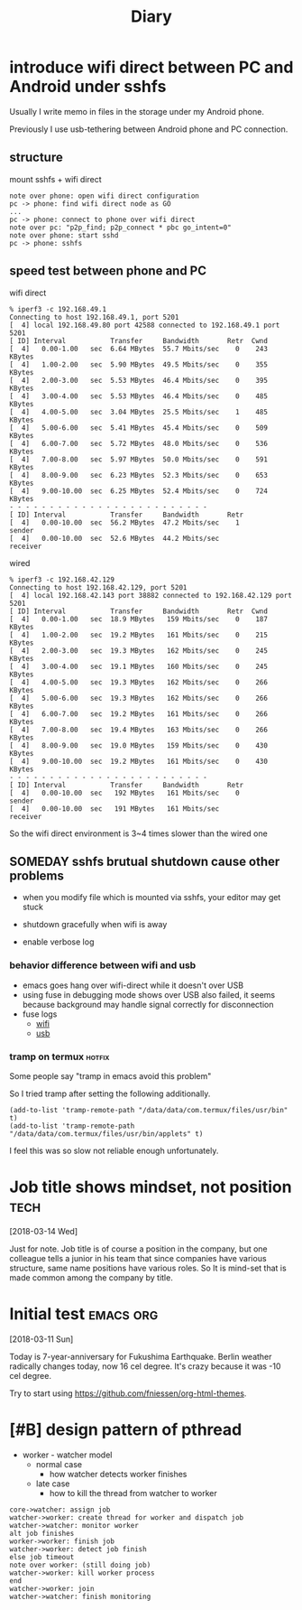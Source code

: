 #+TITLE: Diary

#+EXCLUDE_TAGS: private draft
#+OPTIONS: author:nil creator:nil num:nil todo:nil ^:nil timestamp:nil toc:t
#+HTML_HEAD: <link rel="stylesheet" type="text/css" href="/styles/readtheorg/css/htmlize.css"/>
#+HTML_HEAD: <link rel="stylesheet" type="text/css" href="/styles/readtheorg/css/readtheorg.css"/>
#+HTML_HEAD: <link rel="shortcut icon" type="image/x-icon" href="/favicon.ico?">
#+HTML_HEAD: <script src="https://ajax.googleapis.com/ajax/libs/jquery/2.1.3/jquery.min.js"></script>
#+HTML_HEAD: <script src="https://maxcdn.bootstrapcdn.com/bootstrap/3.3.4/js/bootstrap.min.js"></script>
#+HTML_HEAD: <script type="text/javascript" src="/styles/lib/js/jquery.stickytableheaders.min.js"></script>
#+HTML_HEAD: <script type="text/javascript" src="/styles/readtheorg/js/readtheorg.js"></script>

* DONE introduce wifi direct between PC and Android under sshfs
  CLOSED: [2019-05-04 Sa 17:25]

  Usually I write memo in files in the storage under my Android phone.

  Previously I use usb-tethering between Android phone and PC connection.

** structure

   mount sshfs + wifi direct

   #+BEGIN_SRC plantuml :file images/wifi_direct_sshfs_nexus5x.png
   note over phone: open wifi direct configuration
   pc -> phone: find wifi direct node as GO
   ...
   pc -> phone: connect to phone over wifi direct
   note over pc: "p2p_find; p2p_connect * pbc go_intent=0"
   note over phone: start sshd
   pc -> phone: sshfs
   #+END_SRC

   #+RESULTS:
   [[file:wifi_direct_sshfs_nexus5x.png]]

** speed test between phone and PC

   wifi direct

   #+BEGIN_EXAMPLE
   % iperf3 -c 192.168.49.1
   Connecting to host 192.168.49.1, port 5201
   [  4] local 192.168.49.80 port 42588 connected to 192.168.49.1 port 5201
   [ ID] Interval           Transfer     Bandwidth       Retr  Cwnd
   [  4]   0.00-1.00   sec  6.64 MBytes  55.7 Mbits/sec    0    243 KBytes
   [  4]   1.00-2.00   sec  5.90 MBytes  49.5 Mbits/sec    0    355 KBytes
   [  4]   2.00-3.00   sec  5.53 MBytes  46.4 Mbits/sec    0    395 KBytes
   [  4]   3.00-4.00   sec  5.53 MBytes  46.4 Mbits/sec    0    485 KBytes
   [  4]   4.00-5.00   sec  3.04 MBytes  25.5 Mbits/sec    1    485 KBytes
   [  4]   5.00-6.00   sec  5.41 MBytes  45.4 Mbits/sec    0    509 KBytes
   [  4]   6.00-7.00   sec  5.72 MBytes  48.0 Mbits/sec    0    536 KBytes
   [  4]   7.00-8.00   sec  5.97 MBytes  50.0 Mbits/sec    0    591 KBytes
   [  4]   8.00-9.00   sec  6.23 MBytes  52.3 Mbits/sec    0    653 KBytes
   [  4]   9.00-10.00  sec  6.25 MBytes  52.4 Mbits/sec    0    724 KBytes
   - - - - - - - - - - - - - - - - - - - - - - - - -
   [ ID] Interval           Transfer     Bandwidth       Retr
   [  4]   0.00-10.00  sec  56.2 MBytes  47.2 Mbits/sec    1             sender
   [  4]   0.00-10.00  sec  52.6 MBytes  44.2 Mbits/sec                  receiver
   #+END_EXAMPLE

   wired

   #+BEGIN_EXAMPLE
   % iperf3 -c 192.168.42.129
   Connecting to host 192.168.42.129, port 5201
   [  4] local 192.168.42.143 port 38882 connected to 192.168.42.129 port 5201
   [ ID] Interval           Transfer     Bandwidth       Retr  Cwnd
   [  4]   0.00-1.00   sec  18.9 MBytes   159 Mbits/sec    0    187 KBytes
   [  4]   1.00-2.00   sec  19.2 MBytes   161 Mbits/sec    0    215 KBytes
   [  4]   2.00-3.00   sec  19.3 MBytes   162 Mbits/sec    0    245 KBytes
   [  4]   3.00-4.00   sec  19.1 MBytes   160 Mbits/sec    0    245 KBytes
   [  4]   4.00-5.00   sec  19.3 MBytes   162 Mbits/sec    0    266 KBytes
   [  4]   5.00-6.00   sec  19.3 MBytes   162 Mbits/sec    0    266 KBytes
   [  4]   6.00-7.00   sec  19.2 MBytes   161 Mbits/sec    0    266 KBytes
   [  4]   7.00-8.00   sec  19.4 MBytes   163 Mbits/sec    0    266 KBytes
   [  4]   8.00-9.00   sec  19.0 MBytes   159 Mbits/sec    0    430 KBytes
   [  4]   9.00-10.00  sec  19.2 MBytes   161 Mbits/sec    0    430 KBytes
   - - - - - - - - - - - - - - - - - - - - - - - - -
   [ ID] Interval           Transfer     Bandwidth       Retr
   [  4]   0.00-10.00  sec   192 MBytes   161 Mbits/sec    0             sender
   [  4]   0.00-10.00  sec   191 MBytes   161 Mbits/sec                  receiver
   #+END_EXAMPLE

   So the wifi direct environment is 3~4 times slower than the wired one

** SOMEDAY sshfs brutual shutdown cause other problems
   CLOSED: [2019-04-15 Mo 11:55]

   - when you modify file which is mounted via sshfs, your editor may get stuck

   - shutdown gracefully when wifi is away

   - enable verbose log

*** behavior difference between wifi and usb
    - emacs goes hang over wifi-direct while it doesn't over USB
    - using fuse in debugging mode shows over USB also failed, it seems because background may handle signal correctly for disconnection
    - fuse logs
      - [[file:research/wifi-direct/wifi_direct_brutual_disconnect_sshfs.log][wifi]]
      - [[file:research/wifi-direct/usb_brutual_disconnect_sshfs.log][usb]]

*** tramp on termux                                             :hotfix:

    Some people say "tramp in emacs avoid this problem"

    So I tried tramp after setting the following additionally.

    #+BEGIN_SRC elisp
    (add-to-list 'tramp-remote-path "/data/data/com.termux/files/usr/bin" t)
    (add-to-list 'tramp-remote-path "/data/data/com.termux/files/usr/bin/applets" t)
    #+END_SRC

    I feel this was so slow not reliable enough unfortunately.

* Job title shows mindset, not position                           :tech:
  [2018-03-14 Wed]

  Just for note. Job title is of course a position in the company, but one colleague tells a junior in his team that since companies have various structure, same name positions have various roles. So It is mind-set that is made common among the company by title.

* Initial test                                               :emacs:org:
  [2018-03-11 Sun]

  Today is 7-year-anniversary for Fukushima Earthquake.
   Berlin weather radically changes today, now 16 cel degree. It's crazy because it was -10 cel degree.

   Try to start using https://github.com/fniessen/org-html-themes.


* DONE [#B] design pattern of pthread
  CLOSED: [2018-03-11 Sun 21:55]
  - worker - watcher model
    - normal case
      - how watcher detects worker finishes
    - late case
      - how to kill the thread from watcher to worker

  #+BEGIN_SRC plantuml :file images/pthread_design.png :cmdline "-charset UTF-8"
  core->watcher: assign job
  watcher->worker: create thread for worker and dispatch job
  watcher->watcher: monitor worker
  alt job finishes
  worker->worker: finish job
  watcher->worker: detect job finish
  else job timeout
  note over worker: (still doing job)
  watcher->worker: kill worker process
  end
  watcher->worker: join
  watcher->watcher: finish monitoring
  #+END_SRC

  #+RESULTS:
  [[file:images/pthread_design.png]]
